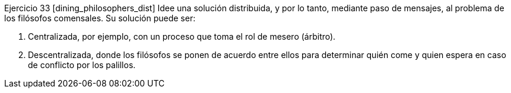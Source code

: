 Ejercicio 33 [dining_philosophers_dist]
Idee una solución distribuida, y por lo tanto, mediante paso de mensajes, al problema de los filósofos comensales. Su solución puede ser:

1. Centralizada, por ejemplo, con un proceso que toma el rol de mesero (árbitro).

2. Descentralizada, donde los filósofos se ponen de acuerdo entre ellos para determinar quién come y quien espera en caso de conflicto por los palillos.